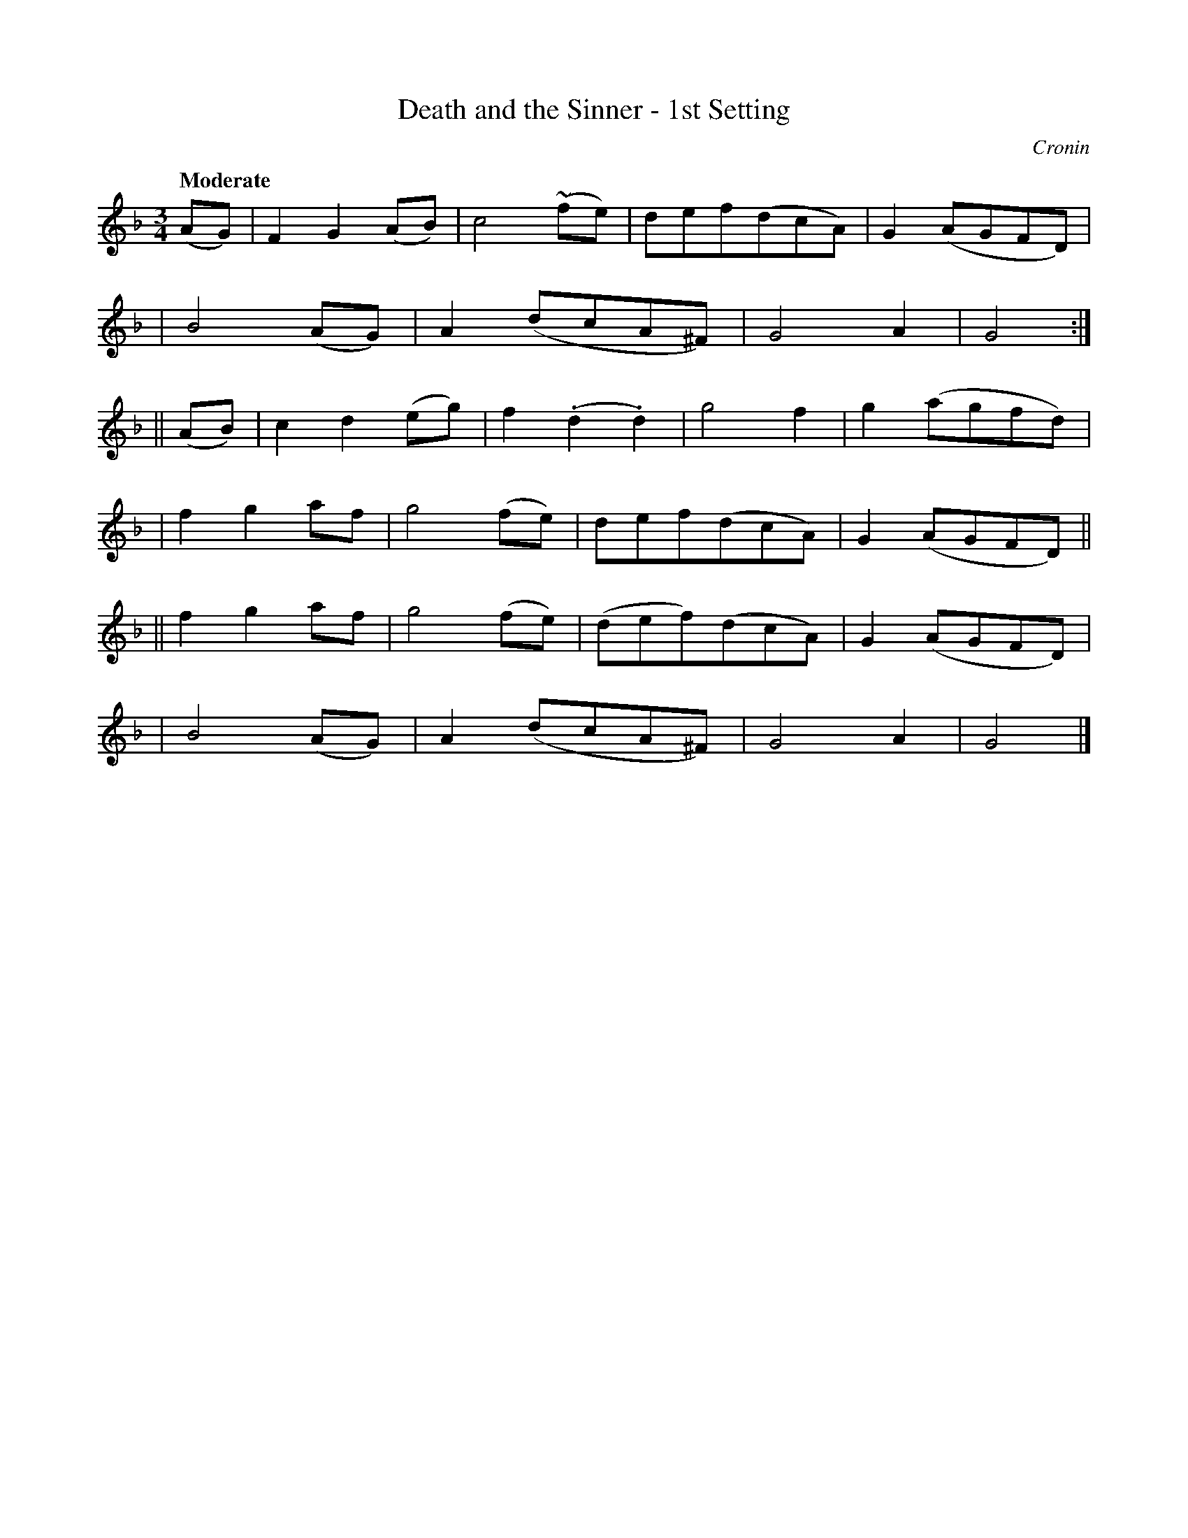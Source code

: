 X: 469
T: Death and the Sinner - 1st Setting
N: Irish title: an peaca.c agus an .bas
R: air, waltz
%S: s:6 b:24(4+4+4+4+4+4)
B: O'Neill's 1850 #469
O: Cronin
Z: henrik.norbeck@mailbox.swipnet.se
Q: "Moderate"
M: 3/4
L: 1/8
K: Gdor
(AG) \
|  F2 G2 (AB) | c4 (~fe) | def(dcA) | G2 (AGFD) |
|  B4 (AG) | A2 (dcA^F) | G4 A2 | G4 :|
|| (AB) \
|  c2 d2 (eg) | f2 (.d2 .d2) | g4 f2 | g2 (agfd) |
|  f2 g2 af | g4 (fe) | def(dcA) | G2 (AGFD) ||
|| f2 g2 af | g4 (fe) | (def)(dcA) | G2 (AGFD) |
|  B4 (AG) | A2 (dcA^F) | G4 A2 | G4 |]
